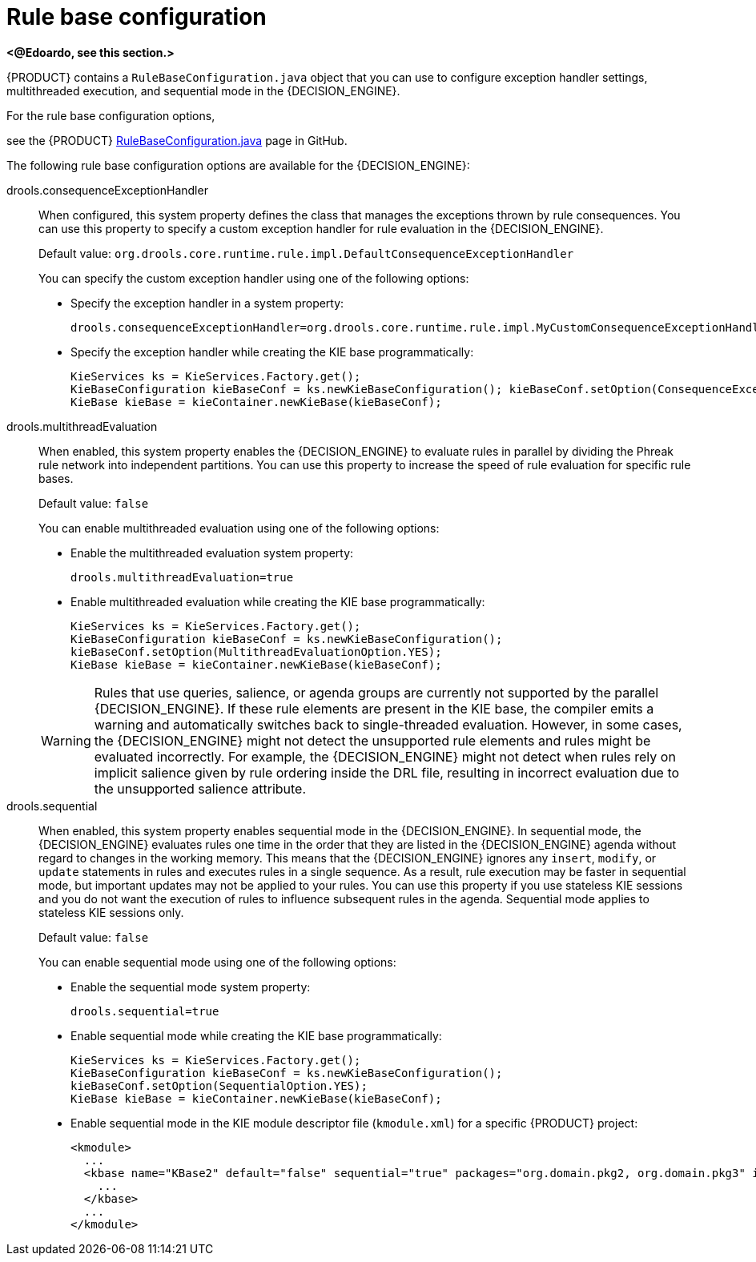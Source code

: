 [id='con-rule-base-configuration_{context}']
= Rule base configuration

*<@Edoardo, see this section.>*

{PRODUCT} contains a `RuleBaseConfiguration.java` object that you can use to configure exception handler settings, multithreaded execution, and sequential mode in the {DECISION_ENGINE}.

For the rule base configuration options,
////
ifdef::KOGITO[]
download the *{PRODUCT} {ENTERPRISE_VERSION_LONG} Source Distribution* ZIP file from the https://access.redhat.com/jbossnetwork/restricted/listSoftware.html[Red Hat Customer Portal] and navigate to `~/{PRODUCT_FILE}-sources/src/drools-$VERSION/drools-core/src/main/java/org/drools/core/RuleBaseConfiguration.java`.
endif::[]
ifdef::KOGITO-COMM[]
////
see the {PRODUCT} https://github.com/kiegroup/drools/blob/{COMMUNITY_VERSION_BRANCH}/drools-core/src/main/java/org/drools/core/RuleBaseConfiguration.java[RuleBaseConfiguration.java] page in GitHub.
//endif::[]

The following rule base configuration options are available for the {DECISION_ENGINE}:

drools.consequenceExceptionHandler::
When configured, this system property defines the class that manages the exceptions thrown by rule consequences. You can use this property to specify a custom exception handler for rule evaluation in the {DECISION_ENGINE}.
+
--
Default value: `org.drools.core.runtime.rule.impl.DefaultConsequenceExceptionHandler`

You can specify the custom exception handler using one of the following options:

* Specify the exception handler in a system property:
+
[source]
----
drools.consequenceExceptionHandler=org.drools.core.runtime.rule.impl.MyCustomConsequenceExceptionHandler
----

* Specify the exception handler while creating the KIE base programmatically:
+
[source,java]
----
KieServices ks = KieServices.Factory.get();
KieBaseConfiguration kieBaseConf = ks.newKieBaseConfiguration(); kieBaseConf.setOption(ConsequenceExceptionHandlerOption.get(MyCustomConsequenceExceptionHandler.class));
KieBase kieBase = kieContainer.newKieBase(kieBaseConf);
----
--

drools.multithreadEvaluation::
When enabled, this system property enables the {DECISION_ENGINE} to evaluate rules in parallel by dividing the Phreak rule network into independent partitions. You can use this property to increase the speed of rule evaluation for specific rule bases.
+
--
Default value: `false`

You can enable multithreaded evaluation using one of the following options:

* Enable the multithreaded evaluation system property:
+
[source]
----
drools.multithreadEvaluation=true
----

* Enable multithreaded evaluation while creating the KIE base programmatically:
+
[source,java]
----
KieServices ks = KieServices.Factory.get();
KieBaseConfiguration kieBaseConf = ks.newKieBaseConfiguration();
kieBaseConf.setOption(MultithreadEvaluationOption.YES);
KieBase kieBase = kieContainer.newKieBase(kieBaseConf);
----

[WARNING]
====
Rules that use queries, salience, or agenda groups are currently not supported by the parallel {DECISION_ENGINE}. If these rule elements are present in the KIE base, the compiler emits a warning and automatically switches back to single-threaded evaluation. However, in some cases, the {DECISION_ENGINE} might not detect the unsupported rule elements and rules might be evaluated incorrectly. For example, the {DECISION_ENGINE} might not detect when rules rely on implicit salience given by rule ordering inside the DRL file, resulting in incorrect evaluation due to the unsupported salience attribute.
====
--

drools.sequential::
When enabled, this system property enables sequential mode in the {DECISION_ENGINE}. In sequential mode, the {DECISION_ENGINE} evaluates rules one time in the order that they are listed in the {DECISION_ENGINE} agenda without regard to changes in the working memory. This means that the {DECISION_ENGINE} ignores any `insert`, `modify`, or `update` statements in rules and executes rules in a single sequence. As a result, rule execution may be faster in sequential mode, but important updates may not be applied to your rules. You can use this property if you use stateless KIE sessions and you do not want the execution of rules to influence subsequent rules in the agenda. Sequential mode applies to stateless KIE sessions only.
+
--
Default value: `false`

You can enable sequential mode using one of the following options:

* Enable the sequential mode system property:
+
[source]
----
drools.sequential=true
----

* Enable sequential mode while creating the KIE base programmatically:
+
[source,java]
----
KieServices ks = KieServices.Factory.get();
KieBaseConfiguration kieBaseConf = ks.newKieBaseConfiguration();
kieBaseConf.setOption(SequentialOption.YES);
KieBase kieBase = kieContainer.newKieBase(kieBaseConf);
----

* Enable sequential mode in the KIE module descriptor file (`kmodule.xml`) for a specific {PRODUCT} project:
+
[source,xml]
----
<kmodule>
  ...
  <kbase name="KBase2" default="false" sequential="true" packages="org.domain.pkg2, org.domain.pkg3" includes="KBase1">
    ...
  </kbase>
  ...
</kmodule>
----
--
